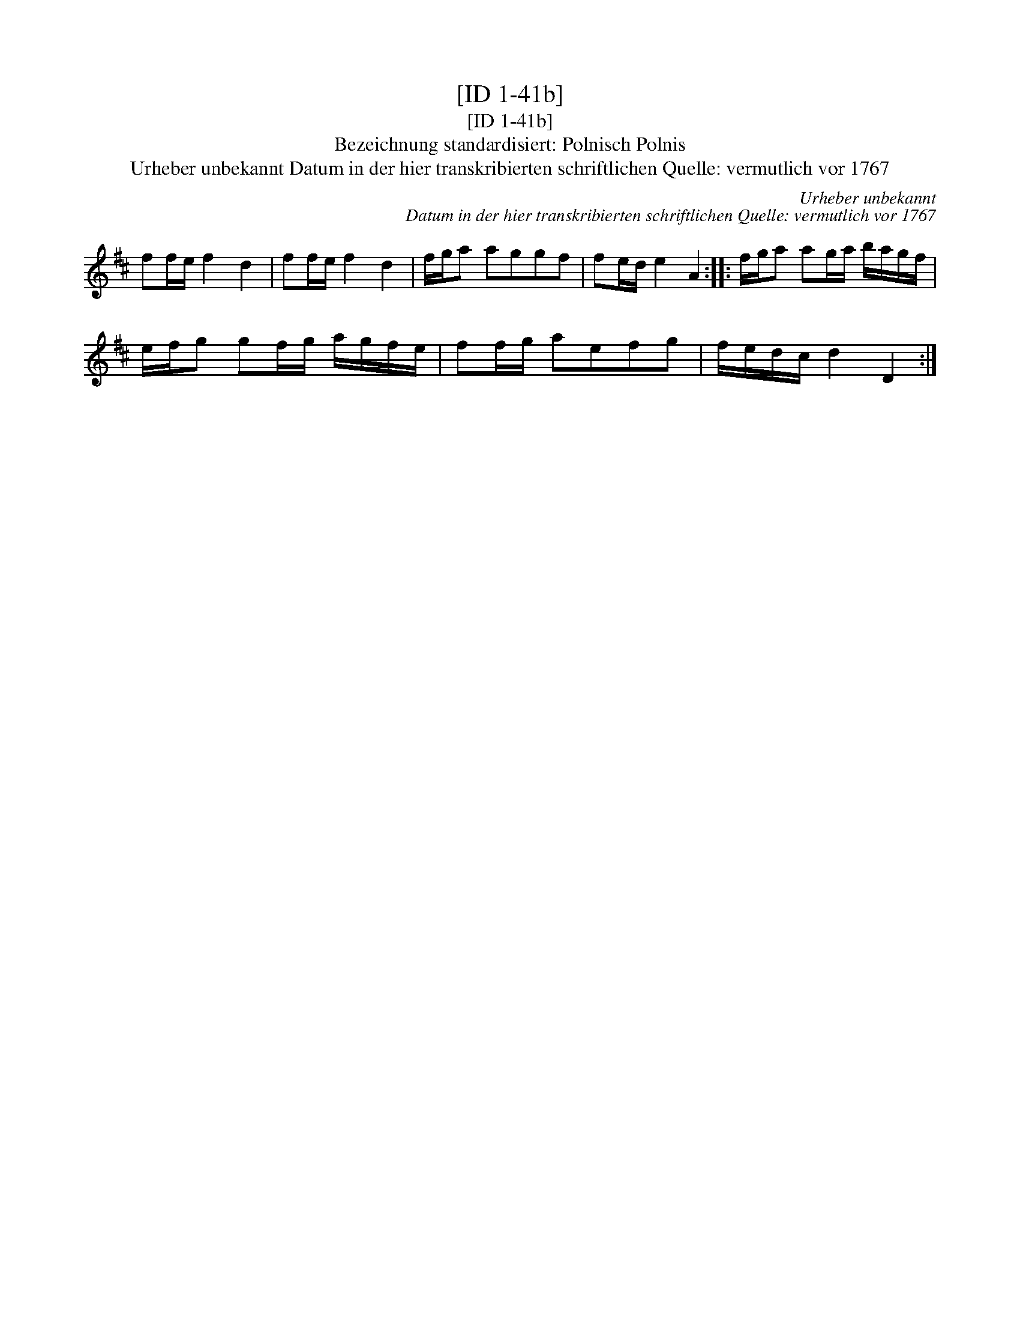 X:1
T:[ID 1-41b]
T:[ID 1-41b]
T:Bezeichnung standardisiert: Polnisch Polnis
T:Urheber unbekannt Datum in der hier transkribierten schriftlichen Quelle: vermutlich vor 1767
C:Urheber unbekannt
C:Datum in der hier transkribierten schriftlichen Quelle: vermutlich vor 1767
L:1/8
M:none
K:D
V:1 treble 
V:1
 ff/e/ f2 d2 | ff/e/ f2 d2 | f/g/a aggf | fe/d/ e2 A2 :: f/g/a ag/a/ b/a/g/f/ | %5
 e/f/g gf/g/ a/g/f/e/ | ff/g/ aefg | f/e/d/c/ d2 D2 :| %8


